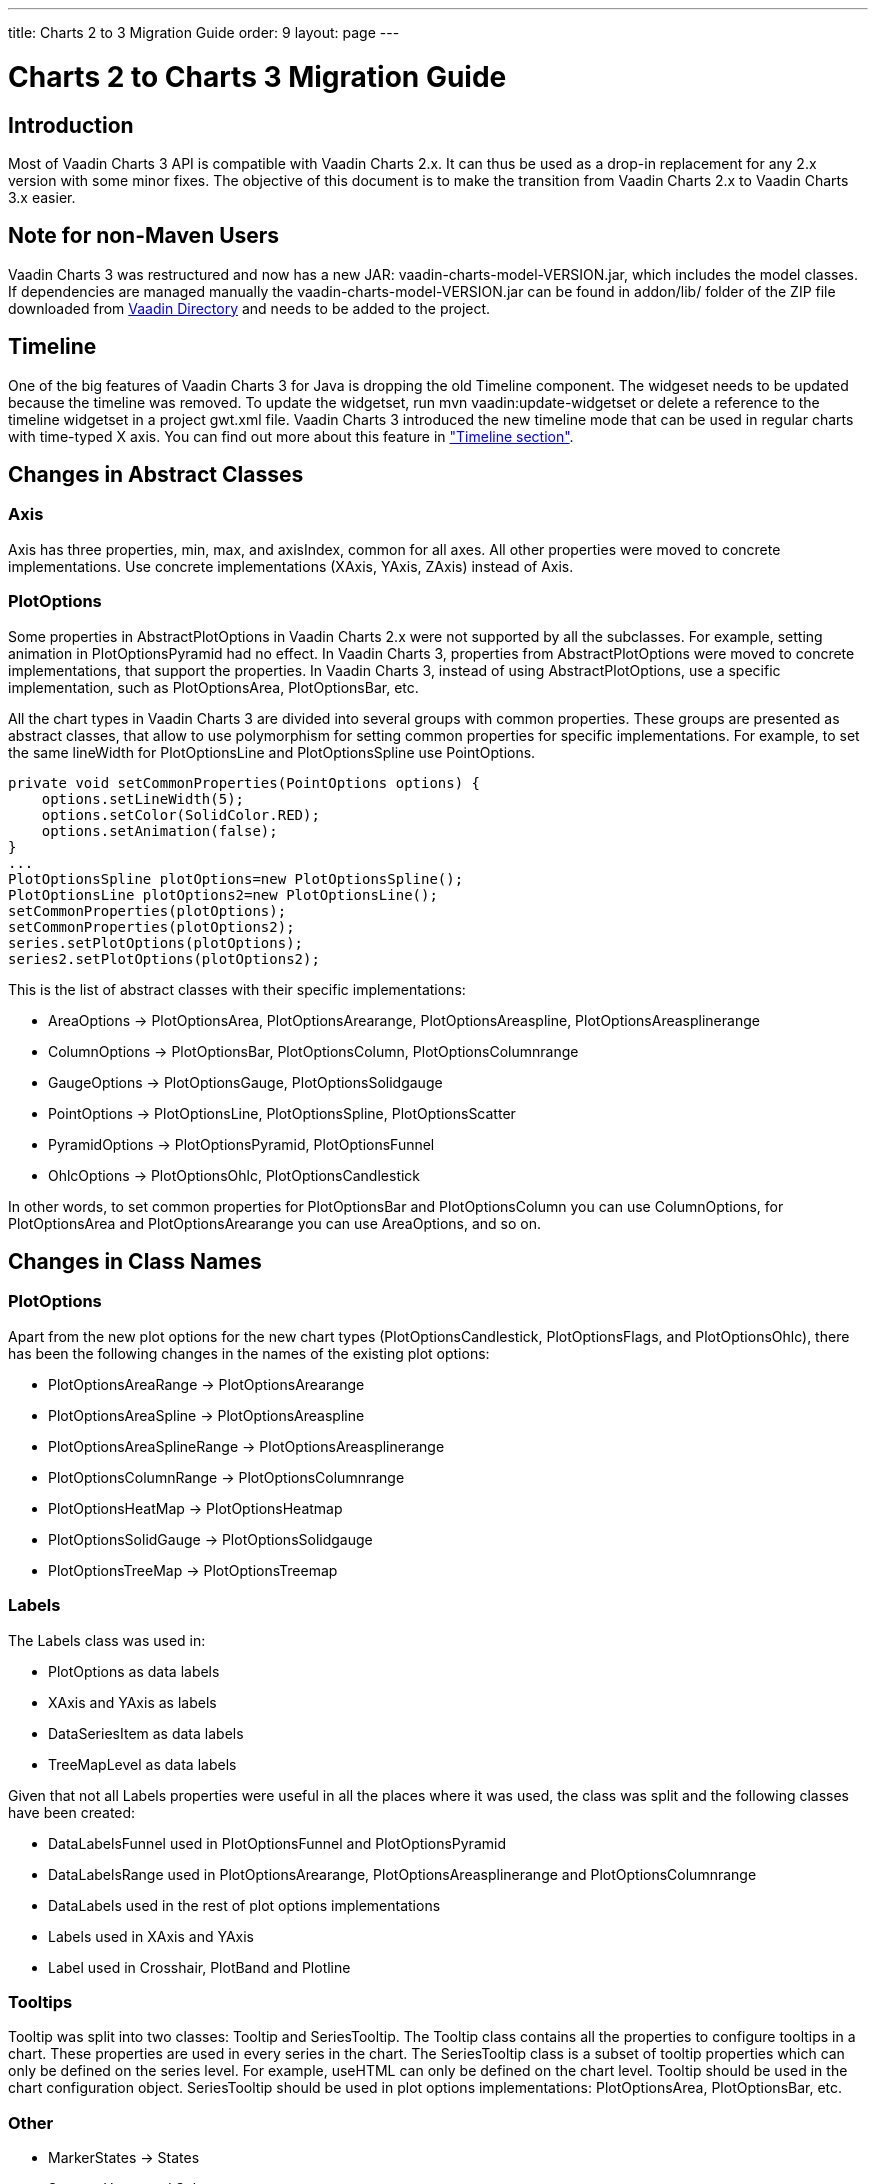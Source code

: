 ---
title: Charts 2 to 3 Migration Guide
order: 9
layout: page
---

[[charts.migration]]
= Charts 2 to Charts 3 Migration Guide

[[charts.migration.introduction]]
== Introduction

Most of Vaadin Charts 3 API is compatible with Vaadin Charts 2.x. It can thus be used as a drop-in replacement for any 2.x version with some minor fixes.
The objective of this document is to make the transition from Vaadin Charts 2.x to Vaadin Charts 3.x easier.

[[charts.migration.nonmaven]]
== Note for non-Maven Users
Vaadin Charts 3 was restructured and now has a new JAR: [filename]#vaadin-charts-model-VERSION.jar#, which includes the model classes. If dependencies are managed manually the [filename]#vaadin-charts-model-VERSION.jar# can be found in [filename]#addon/lib/# folder of the ZIP file downloaded from https://vaadin.com/directory#!addon/vaadin-charts[Vaadin Directory] and needs to be added to the project.

[[charts.migration.timeline]]
== Timeline
One of the big features of Vaadin Charts 3 for Java is dropping the old [classname]#Timeline# component.
The widgeset needs to be updated because the timeline was removed. To update the widgetset, run
[literal]#mvn vaadin:update-widgetset# or delete a reference to the timeline widgetset in a
project [filename]#gwt.xml# file. Vaadin Charts 3 introduced the new timeline mode that can be used in regular charts with time-typed X axis.
You can find out more about this feature in <<charts-timeline#charts.timeline,"Timeline section">>.

[[charts.migration.abstractclass]]
== Changes in Abstract Classes

[[charts.migration.abstractclass.axis]]
=== Axis
[classname]#Axis# has three properties, [propertyname]#min#,
[propertyname]#max#, and [propertyname]#axisIndex#, common for all axes.
All other properties were moved to concrete implementations. Use concrete
implementations ([classname]#XAxis#, [classname]#YAxis#, [classname]#ZAxis#)
instead of [classname]#Axis#.

[[charts.migration.abstractclass.plotoptions]]
=== PlotOptions
Some properties in [classname]#AbstractPlotOptions# in Vaadin Charts 2.x were not
supported by all the subclasses. For example, setting [propertyname]#animation# in
[classname]#PlotOptionsPyramid# had no effect. In Vaadin Charts 3, properties
from [classname]#AbstractPlotOptions# were moved to concrete implementations,
that support the properties. In Vaadin Charts 3, instead of using
[classname]#AbstractPlotOptions#, use a specific implementation, such as [classname]#PlotOptionsArea#,
[classname]#PlotOptionsBar#, etc.

All the chart types in Vaadin Charts 3 are divided into several groups with
common properties. These groups are presented as abstract classes, that allow to use polymorphism for setting common
properties for specific implementations. For example, to set the same [propertyname]#lineWidth# for
[classname]#PlotOptionsLine# and [classname]#PlotOptionsSpline# use [classname]#PointOptions#.
[source, java]
----
private void setCommonProperties(PointOptions options) {
    options.setLineWidth(5);
    options.setColor(SolidColor.RED);
    options.setAnimation(false);
}
...
PlotOptionsSpline plotOptions=new PlotOptionsSpline();
PlotOptionsLine plotOptions2=new PlotOptionsLine();
setCommonProperties(plotOptions);
setCommonProperties(plotOptions2);
series.setPlotOptions(plotOptions);
series2.setPlotOptions(plotOptions2);
----
This is the list of abstract classes with their specific implementations:

* [classname]#AreaOptions# -> [classname]#PlotOptionsArea#, [classname]#PlotOptionsArearange#,
[classname]#PlotOptionsAreaspline#, [classname]#PlotOptionsAreasplinerange#
* [classname]#ColumnOptions# -> [classname]#PlotOptionsBar#, [classname]#PlotOptionsColumn#,
[classname]#PlotOptionsColumnrange#
* [classname]#GaugeOptions# -> [classname]#PlotOptionsGauge#, [classname]#PlotOptionsSolidgauge#
* [classname]#PointOptions# -> [classname]#PlotOptionsLine#, [classname]#PlotOptionsSpline#,
[classname]#PlotOptionsScatter#
* [classname]#PyramidOptions# -> [classname]#PlotOptionsPyramid#, [classname]#PlotOptionsFunnel#
* [classname]#OhlcOptions# -> [classname]#PlotOptionsOhlc#, [classname]#PlotOptionsCandlestick#

In other words, to set common properties for [classname]#PlotOptionsBar# and [classname]#PlotOptionsColumn# you
can use [classname]#ColumnOptions#, for [classname]#PlotOptionsArea# and [classname]#PlotOptionsArearange# you can use
[classname]#AreaOptions#, and so on.


[[charts.migration.classnamedif]]
== Changes in Class Names

[[charts.migration.classnamedif.plotoptions]]
=== PlotOptions

Apart from the new plot options for the new chart types ([classname]#PlotOptionsCandlestick#, [classname]#PlotOptionsFlags#,
and [classname]#PlotOptionsOhlc#), there has been the following changes in the names of the existing plot options:

* [classname]#PlotOptionsAreaRange# -> [classname]#PlotOptionsArearange#
* [classname]#PlotOptionsAreaSpline# -> [classname]#PlotOptionsAreaspline#
* [classname]#PlotOptionsAreaSplineRange# -> [classname]#PlotOptionsAreasplinerange#
* [classname]#PlotOptionsColumnRange# -> [classname]#PlotOptionsColumnrange#
* [classname]#PlotOptionsHeatMap# -> [classname]#PlotOptionsHeatmap#
* [classname]#PlotOptionsSolidGauge# -> [classname]#PlotOptionsSolidgauge#
* [classname]#PlotOptionsTreeMap# -> [classname]#PlotOptionsTreemap#

[[charts.migration.classnamedif.labels]]
=== Labels

The [classname]#Labels# class was used in:

* [classname]#PlotOptions# as data labels
* [classname]#XAxis# and [classname]#YAxis# as labels
* [classname]#DataSeriesItem# as data labels
* [classname]#TreeMapLevel# as data labels

Given that not all [classname]#Labels# properties were useful in all the places where it was used, the class was split and the following classes have been created:

* [classname]#DataLabelsFunnel# used in [classname]#PlotOptionsFunnel# and [classname]#PlotOptionsPyramid#
* [classname]#DataLabelsRange# used in [classname]#PlotOptionsArearange#, [classname]#PlotOptionsAreasplinerange# and [classname]#PlotOptionsColumnrange#
* [classname]#DataLabels# used in the rest of plot options implementations
* [classname]#Labels# used in [classname]#XAxis# and [classname]#YAxis#
* [classname]#Label# used in [classname]#Crosshair#, [classname]#PlotBand# and [classname]#Plotline#

[[charts.migration.classnamedif.tooltips]]
=== Tooltips
[classname]#Tooltip# was split into two classes: [classname]#Tooltip#
and [classname]#SeriesTooltip#. The [classname]#Tooltip# class contains all the properties to configure tooltips in a chart.
These properties are used in every series in the chart. The [classname]#SeriesTooltip# class is a subset of tooltip properties
which can only be defined on the series level. For example, [propertyname]#useHTML# can only be defined on the chart level.
[classname]#Tooltip# should be used in the chart configuration object.
[classname]#SeriesTooltip# should be used in plot options implementations:
[classname]#PlotOptionsArea#, [classname]#PlotOptionsBar#, etc.

[[charts.migration.classnamedif.other]]
=== Other

* [classname]#MarkerStates# -> [classname]#States#
* [classname]#State# -> [classname]#Hover# and [classname]#Select#
* [classname]#CrosshairStyle# -> [classname]#Crosshair#
* [classname]#TreeMapLevel# -> [classname]#Level#
* [classname]#CreditPosition# -> [classname]#Position#
* [classname]#FramePanel# -> [classname]#Back#, [classname]#Bottom#, and [classname]#Side#

[[charts.migration.methodnamedif]]
== Changes in Method Names

[[charts.migration.methodnamedif.align]]
=== Align Properties

The [propertyname]#align# property accepts values defined in the [classname]#HorizontalAlign# enum in all cases with the exception of [classname]#AxisTitle#.
In the [classname]#AxisTitle# class, the [propertyname]#align# property accepts values defined in the [classname]#VerticalAlign# enum.

[[charts.migration.classnamedif.color]]
=== Color Properties
Setters of color properties now accept a [classname]#SolidColor# or
[classname]#GradientColor# parameter. A setter that accepts a
[classname]#String# parameter was removed. Instead of it use a
[classname]#SolidColor# constructor.
[source, java]
----
plotOptions.setFillColor(new SolidColor("#ff0000"));
----

[[charts.migration.methodnamedif.crosshair]]
=== Crosshair
The crosshair definitions have been moved to the axis object for a better separation from the tooltip.
The [methodname]#setCrosshairs(CrosshairStyle)# method in [classname]#Tooltip# class is now
[methodname]#setCrosshair(Crosshair)# method in [classname]#XAxis# and [classname]#YAxis# classes.

[[charts.migration.methodnamedif.plotoptions]]
=== Plot Options

The API to configure plot options in [classname]#Configuration# class has changed.

Renamed methods:

* [methodname]#setPlotOptions()# -> [methodname]#addPlotOptions()#
* [methodname]#getAllPlotOptions()# -> [methodname]#getPlotOptions()#

New methods:

* [methodname]#setPlotOptions(AbstractPlotOptions ...)#
* [methodname]#getPlotOptions(ChartType)#

The previous [methodname]#setPlotOptions()# method added new plot options to existing ones but the new method will reset the plot options.

[[charts.migration.methodnamedif.size]]
=== Size related properties

In order to follow Vaadin Framework standards, properties related to size ([propertyname]#size#,
[propertyname]#innerRadius#, [propertyname]#outerRadius#, [propertyname]#thickness#,
[propertyname]#whiskerLength#, and so forth) now have two different setters.
One of the setters has a single [classname]#String# parameter.
The other setter has a float and a [classname]#Unit# enum parameter. The [methodname]#setSizeAsPercentage()#
method was removed.

As shown in the following example, a percentage width can be defined using both setters

[source, java]
----
PlotOptionsPyramid options = new PlotOptionsPyramid();

// Old setter
// options.setWidthAsPercentage(70);

// Using float and Unit
options.setWidth(70, Unit.PERCENTAGE);

// Using String setter
options.setWidth("70%");
----
* In [classname]#Pane#, [methodName]#setCenterXY(String, String)# is now [methodname]#setCenter(String, String)#.
The method [methodName]#setCenterXY(Number, Number)# was removed.
* In [classname]#PlotOptionsFunnel#, [classname]#PlotOptionsPie#, and [classname]#PlotOptionsPyramid#,
the method [methodname]#setCenter(Number, Number)# was removed. Use [methodname]#setCenter(Number, Number)# instead.

[[charts.migration.methodnamedif.other]]
=== Other
* In [classname]#PlotOptionsLine#, [methodname]#setStepType()# is now [methodname]#setStep()#.
* In [classname]#XAxis#, [methodname]#setShowLastTickLabel()# is now [methodname]#setShowLastLabel()#.
* In [classname]#YAxis#, [methodname]#setMinorTickInterval(Number)# was removed, use
[methodname]#setMinorTickInterval(String)# instead. The [methodname]#setMinTickInterval()# method
was added. Be aware of mixing up these two methods. The [propertyname]#minorTickInterval# property specifies
the interval between minor ticks, while [propertyname]#minTickInterval# specifies the minimum tick interval allowed
in axis values.
* In [classname]#YAxis#, [classname]#Stop# is not an inner class anymore.



[[charts.migration.example]]
== Example

[[charts.migration.example.charts2]]
=== Original Charts 2 configuration

[source, java]
----
private Chart getChart() {
    Chart chart = new Chart();

    Configuration config = chart.getConfiguration();
    config.setTitle("Charts migration");
    config.getTitle().setHorizontalAlign(HorizontalAlign.LEFT);

    config.getTooltip().setCrosshairs(
    new CrosshairStyle(10, SolidColor.BLACK, DashStyle.SOLID, 0),
    new CrosshairStyle(5, "#880000", DashStyle.DOT, 1));

    config.getLegend().setEnabled(false);
    config.getTooltip().setEnabled(false);

    ListSeries ls = new ListSeries();
    ls.setName("Data");
    ls.setData(29.9, 71.5, 106.4, 129.2, 144.0, 176.0, 135.6, 148.5, 216.4,
            194.1, 95.6, 54.4);
    ls.setPlotOptions(new PlotOptionsAreaSpline());
    ls.getPlotOptions().setColor(SolidColor.BURLYWOOD);
    ls.getPlotOptions().setDataLabels(new Labels(false));
    config.setSeries(ls);
    return chart;
}
----

[[charts.migration.example.changes]]
=== Changes needed
Horizontal alignment of the title should now be set using the [methodname]#setAlign()# method.

[classname]#CrosshairStyle# is now [classname]#Crosshair# and one instance should be set in both [classname]#XAxis# and [classname]#YAxis#.

[classname]#PlotOptionsAreaSpline# is now [classname]#PlotOptionsAreaspline#.

[classname]#DataLabels# should be used in the [methodname]#setDataLabels()# method instead of the [classname]#Labels# class.

[[charts.migration.example.result]]
=== Resulting Charts 3 Configuration

[source, java]
----
private Chart getChart() {
    Chart chart = new Chart();

    Configuration config = chart.getConfiguration();
    config.setTitle("Charts migration");
    config.getTitle().setAlign(HorizontalAlign.LEFT);

    Crosshair xCrossHair = new Crosshair();
    xCrossHair.setColor(SolidColor.BLACK);
    xCrossHair.setDashStyle(DashStyle.SOLID);
    xCrossHair.setWidth(10);
    xCrossHair.setZIndex(0);
    config.getxAxis().setCrosshair(xCrossHair);

    Crosshair yCrossHair = new Crosshair();
    yCrossHair.setColor(new SolidColor("#880000"));
    yCrossHair.setDashStyle(DashStyle.DOT);
    yCrossHair.setWidth(5);
    yCrossHair.setZIndex(1);
    config.getyAxis().setCrosshair(yCrossHair);

    config.getLegend().setEnabled(false);
    config.getTooltip().setEnabled(false);

    ListSeries ls = new ListSeries();
    ls.setName("Data");
    ls.setData(29.9, 71.5, 106.4, 129.2, 144.0, 176.0, 135.6, 148.5, 216.4,
            194.1, 95.6, 54.4);
    PlotOptionsAreaspline plotOptions = new PlotOptionsAreaspline();
    plotOptions.setColor(SolidColor.BURLYWOOD);
    plotOptions.setDataLabels(new DataLabels(false));
    ls.setPlotOptions(plotOptions);
    config.setSeries(ls);

    return chart;
}
----
